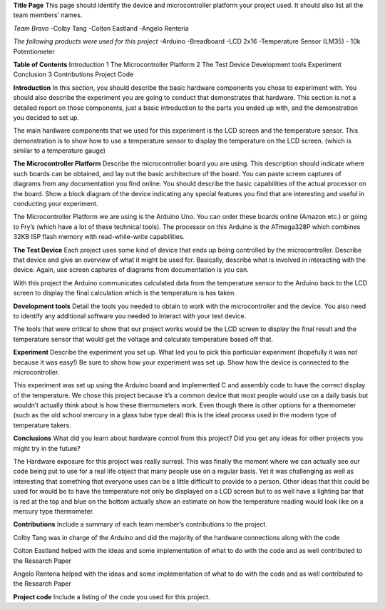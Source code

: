 **Title Page**
This page should identify the device and microcontroller platform your project used. It should also list all the team members’ names.

*Team Bravo*
-Colby Tang
-Colton Eastland
-Angelo Renteria

*The following products were used for this project*
-Arduino
-Breadboard
-LCD 2x16
-Temperature Sensor (LM35)
- 10k Potentiometer

**Table of Contents**
Introduction			1
The Microcontroller Platform	2
The Test Device									
Development tools								
Experiment									
Conclusion			3
Contributions									
Project Code											

**Introduction**
In this section, you should describe the basic hardware components you chose to experiment with. You should also describe the experiment you are going to conduct that demonstrates that hardware. This section is not a detailed report on those components, just a basic introduction to   the parts you ended up with, and the demonstration you decided to set up.

The main hardware components that we used for this experiment is the LCD screen and the temperature sensor. This demonstration is to show how to use a temperature sensor to display the temperature on the LCD screen. (which is similar to a temperature gauge)

**The Microcontroller Platform**
Describe the microcontroller board you are using. This description should indicate where such boards can be obtained, and lay out the basic architecture of the board. You can paste screen captures of diagrams from any documentation you find online. You should describe the basic capabilities of the actual processor on the board. Show a block diagram of the device indicating any special features you find that are interesting and useful in conducting your experiment.

The Microcontroller Platform we are using is the Arduino Uno. You can order these boards online (Amazon etc.) or going to Fry’s (which have a lot of these technical tools). The processor on this Arduino is the ATmega328P which combines 32KB ISP flash memory with read-while-write capabilities.

**The Test Device**
Each project uses some kind of device that ends up being controlled by the microcontroller. Describe that device and give an overview of what it might be used for. Basically, describe what is involved in interacting with the device. Again, use screen captures of diagrams from documentation is you can.

With this project the Arduino communicates calculated data from the temperature sensor to the Arduino back to the LCD screen to display the final calculation which is the temperature is has taken.

**Development tools**
Detail the tools you needed to obtain to work with the microcontroller and the device. You also need to identify any additional software you needed to interact with your test device.

The tools that were critical to show that our project works would be the LCD screen to display the final result and the temperature sensor that would get the voltage and calculate temperature based off that.

**Experiment**
Describe the experiment you set up. What led you to pick this particular experiment (hopefully it was not because it was easy!) Be sure to show how your experiment was set up. Show how the device is connected to the microcontroller.

This experiment was set up using the Arduino board and implemented C and assembly code to have the correct display of the temperature. We chose this project because it’s a common device that most people would use on a daily basis but wouldn’t actually think about is how these thermometers work. Even though there is other options for a thermometer (such as the old school mercury in a glass tube type deal) this is the ideal process used in the modern type of temperature takers.

**Conclusions**
What did you learn about hardware control from this project? Did you get any ideas for other projects you might try in the future?

The Hardware exposure for this project was really surreal. This was finally the moment where we can actually see our code being put to use for a real life object that many people use on a regular basis. Yet it was challenging as well as interesting that something that everyone uses can be a little difficult to provide to a person. Other ideas that this could be used for would be to have the temperature not only be displayed on a LCD screen but to as well have a lighting bar that is red at the top and blue on the bottom actually show an estimate on how the temperature reading would look like on a mercury type thermometer. 


**Contributions**
Include a summary of each team member’s contributions to the project.

Colby Tang was in charge of the Arduino and did the majority of the hardware connections along with the code

Colton Eastland helped with the ideas and some implementation of what to do with the code and as well contributed to the Research Paper

Angelo Renteria helped with the ideas and some implementation of what to do with the code and as well contributed to the Research Paper


**Project code**
Include a listing of the code you used for this project.

